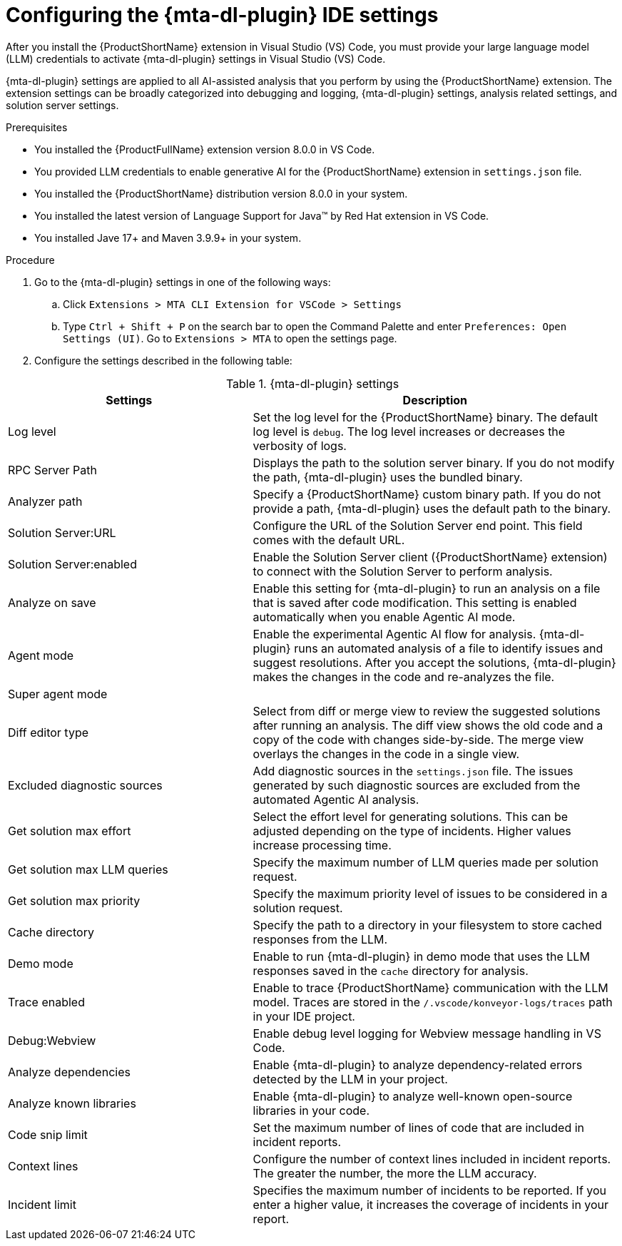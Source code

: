 :_newdoc-version: 2.18.3
:_template-generated: 2025-02-26
:_mod-docs-content-type: PROCEDURE

[id="configuring-developer-lightspeed-ide-settings_{context}"]
= Configuring the {mta-dl-plugin} IDE settings

After you install the {ProductShortName} extension in Visual Studio (VS) Code, you must provide your large language model (LLM) credentials to activate {mta-dl-plugin} settings in Visual Studio (VS) Code. 

{mta-dl-plugin} settings are applied to all AI-assisted analysis that you perform by using the {ProductShortName} extension. The extension settings can be broadly categorized into debugging and logging, {mta-dl-plugin} settings, analysis related settings, and solution server settings.

.Prerequisites

* You installed the {ProductFullName} extension version 8.0.0 in VS Code. 
//need to check how the user provides LLM credentials and write a new proc if needed
* You provided LLM credentials to enable generative AI for the {ProductShortName} extension in `settings.json` file. 
* You installed the {ProductShortName} distribution version 8.0.0 in your system. 
* You installed the latest version of Language Support for Java(TM) by Red Hat extension in VS Code.
* You installed Jave 17+ and Maven 3.9.9+ in your system. 

.Procedure

. Go to the {mta-dl-plugin} settings in one of the following ways:
+
.. Click `Extensions > MTA CLI Extension for VSCode > Settings`
+
.. Type `Ctrl + Shift + P` on the search bar to open the Command Palette and enter `Preferences: Open Settings (UI)`. Go to `Extensions > MTA` to open the settings page.
+
. Configure the settings described in the following table:

.{mta-dl-plugin}  settings
[cols="40%,60%a",options="header",]
|====
|Settings |Description
|Log level|Set the log level for the {ProductShortName} binary. The default log level is `debug`. The log level increases or decreases the verbosity of logs. 
|RPC Server Path|Displays the path to the solution server binary. If you do not modify the path, {mta-dl-plugin} uses the bundled binary.
|Analyzer path|Specify a {ProductShortName} custom binary path. If you do not provide a path, {mta-dl-plugin} uses the default path to the binary.
|Solution Server:URL|Configure the URL of the Solution Server end point. This field comes with the default URL.
|Solution Server:enabled|Enable the Solution Server client ({ProductShortName} extension) to connect with the Solution Server to perform analysis.
|Analyze on save|Enable this setting for {mta-dl-plugin} to run an analysis on a file that is saved after code modification. This setting is enabled automatically when you enable Agentic AI mode.
|Agent mode|Enable the experimental Agentic AI flow for analysis. {mta-dl-plugin} runs an automated analysis of a file to identify issues and suggest resolutions. After you accept the solutions, {mta-dl-plugin} makes the changes in the code and re-analyzes the file. 
|Super agent mode|
|Diff editor type|Select from diff or merge view to review the suggested solutions after running an analysis. The diff view shows the old code and a copy of the code with changes side-by-side. The merge view overlays the changes in the code in a single view.
|Excluded diagnostic sources|Add diagnostic sources in the `settings.json` file. The issues generated by such diagnostic sources are excluded from the automated Agentic AI analysis. 
|Get solution max effort|Select the effort level for generating solutions. This can be adjusted depending on the type of incidents. Higher values increase processing time.
|Get solution max LLM queries|Specify the maximum number of LLM queries made per solution request.
|Get solution max priority|Specify the maximum priority level of issues to be considered in a solution request. 
//need more info
|Cache directory|Specify the path to a directory in your filesystem to store cached responses from the LLM. 
|Demo mode|Enable to run {mta-dl-plugin} in demo mode that uses the LLM responses saved in the `cache` directory for analysis. 
|Trace enabled|Enable to trace {ProductShortName} communication with the LLM model. Traces are stored in the `/.vscode/konveyor-logs/traces` path in your IDE project.
|Debug:Webview|Enable debug level logging for Webview message handling in VS Code. 
|Analyze dependencies|Enable {mta-dl-plugin} to analyze dependency-related errors detected by the LLM in your project.
|Analyze known libraries|Enable {mta-dl-plugin} to analyze well-known open-source libraries in your code.
|Code snip limit|Set the maximum number of lines of code that are included in incident reports.
|Context lines|Configure the number of context lines included in incident reports. The greater the number, the more the LLM accuracy.
|Incident limit|Specifies the maximum number of incidents to be reported. If you enter a higher value, it increases the coverage of incidents in your report.
|====

